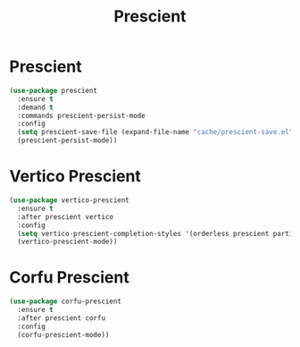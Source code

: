 #+TITLE: Prescient
#+PROPERTY: header-args      :tangle "../config-elisp/prescient.el"
* Prescient
#+begin_src emacs-lisp
  (use-package prescient
    :ensure t
    :demand t
    :commands prescient-persist-mode
    :config
    (setq prescient-save-file (expand-file-name "cache/prescient-save.el" user-emacs-directory))
    (prescient-persist-mode))
#+end_src
* Vertico Prescient
#+begin_src emacs-lisp
  (use-package vertico-prescient
    :ensure t
    :after prescient vertico
    :config
    (setq vertico-prescient-completion-styles '(orderless prescient partial-completion))
    (vertico-prescient-mode))
#+end_src
* Corfu Prescient
#+begin_src emacs-lisp
  (use-package corfu-prescient
    :ensure t
    :after prescient corfu
    :config
    (corfu-prescient-mode))
#+end_src
